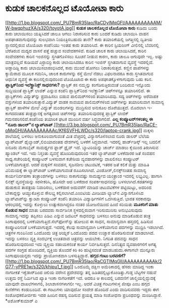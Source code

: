 * ಕುಡುಕ ಚಾಲಕನೊಲ್ಲದ ಟೊಯೋಟಾ ಕಾರು

[[http://1.bp.blogspot.com/_PU7BmR35lao/RaCDyIMqGFI/AAAAAAAAAAM/W-bwqphuzXA/s1600-h/toyotA.jpg][[[http://1.bp.blogspot.com/_PU7BmR35lao/RaCDyIMqGFI/AAAAAAAAAAM/W-bwqphuzXA/s320/toyotA.jpg]]]]
*ಕುಡುಕ ಚಾಲಕನೊಲ್ಲದ ಟೊಯೋಟಾ ಕಾರು*
 ಕುಡಿದು ಬಂದು ಕಾರು ಚಲಾಯಿಸಲು ಯತ್ನಿಸಿದರೆ ಚಾಲೂ ಆಗಲು ನಿರಾಕರಿಸುವ ಕಾರು ಬಂದರೆ
ಕುಡಿದು ಚಲಾಯಿಸಿ ವಾಹನ ಅಪಘಾತವಾಗುವುದನ್ನು ಸುಲಭವಾಗಿ ನಿಯಂತ್ರಿಸಬಹುದು ತಾನೇ? ಕಾರು
ತಯಾರಿಕೆಯಲ್ಲಿ ಜಗತ್ತಿನಲ್ಲಿ ದ್ವಿತೀಯ ಸ್ಥಾನದಲ್ಲಿರುವ ಟೊಯೊಟಾ ಕಂಪೆನಿಯು ಇಂತಹ ಕಾರು
ತಯಾರಿಸಿದೆ. ಈ ಕಾರಿನ ಸ್ಟಿಯರಿಂಗ್ ವೀಲಿನಲ್ಲಿ ಬೆವರಿನಲ್ಲಿ ಬೆರೆತಿರುವ ಮದ್ಯದ ವಾಸನೆ
ಪತ್ತೆ ಹಚ್ಚುವ ಸಂವೇದಕಗಳಿವೆ. ಕುಡಿದ ಚಾಲಕ ಕಾರು ಚಲಾಯಿಸಿದರೆ, ಕಾರಿನ ಸಂವೇದಕಗಳು
ಕಾರಿನ ಇಂಜಿನನ್ನು ಸ್ಥಗಿತಗೊಳಿಸಲು ಸೂಚನೆ ನೀಡುವ ಕಾರಣ, ಕಾರು ಚಾಲೂ ಆಗುವುದೇ ಇಲ್ಲ.
 ಅಷ್ಟು ಮಾತ್ರವಲ್ಲದೆ ಕುಡಿಯದೆ ಎರ್‍ರಾಬಿರ್‍ರಿ ಕಾರು ಚಲಾಯಿಸಿದರೂ ಕಾರಿನ ಇಂಜಿನ್
ಸ್ಥಗಿತವಾಗುವ ವ್ಯವಸ್ಥೆ ಇದರಲ್ಲಿದೆ. ಅಡ್ಡಾದಿಡ್ಡಿ ಕಾರು ಚಲಾಯಿಸಲಾರಂಭಿಸಿದರೆ, ಕಾರು
ಮುಂದೆ ಹೋಗಲು ನಿರಾಕರಿಸುತ್ತದೆ. ಕಣ್ಣಿನ ಪಾಪೆಗಳನ್ನು ಕ್ಯಾಮೆರಾದ ಮೂಲಕ ಗಮನಿಸಿ,
ಚಾಲಕ ಕಾರುಗಳನ್ನು ರಸ್ತೆ ಮೇಲೆ ನೆಡಲು ವಿಫಲನಾದರೂ ಕಾರು ಸ್ಥಗಿತವಾಗುವ ಆಧುನಿಕ
ವ್ಯವಸ್ಥೆ ಈ ಕಾರಿನಲ್ಲಿರುವುದರಿಂದ ಟೊಯೊಟಾದ ಈ ಕಾರು ಅಪಘಾತಕ್ಕೊಳಗಾಗುವುದು ಬಹು
ಕಠಿನ.
*ಪ್ಲಾಸ್ಟಿಕ್‌ನಿಂದ ಇಲೆಕ್ಟ್ರಾನಿಕ್ಸ್ ಸಾಧನಗಳು?*
 ಪ್ಲಾಸ್ಟಿಕ್ ಕಸ ನಮ್ಮನ್ನು ಕಂಗೆಡಿಸುತ್ತಿರುವಂತೆ ಬಂದಿರುವ ಇನ್ನೊಂದು ಸುದ್ದಿಯಂತೆ
ಪ್ಲಾಸ್ಟಿಕ್ ಲಾಜಿಕ್ ಎನ್ನುವ ಕಂಪೆನಿ
ಪ್ಲಾಸ್ಟಿಕ್‌ನಿಂದ ಇಲೆಕ್ಟ್ರಾನಿಕ್ ಚಿಪ್‌ಗಳನ್ನೂ ತಯಾರಿಸಲಿದೆ. ಈ ಪ್ಲಾಸ್ಟಿಕ್‌ಗಳು
ವಿದ್ಯುತ್‌ನ್ನು ಪ್ರವಾಹಿಸಲು ಬಿಡುವ ಪಾಲಿಮರ್‌ಗಳಿಂದ ತಯಾರಿಸಿದವು. ಸದ್ಯ
ಚಿಪ್‌ಗಳನ್ನು ಅರೆವಾಹಕ ವಸ್ತುಗಳಿಂದ ತಯಾರಿಸುತ್ತಾರೆ.ವಿದ್ಯುತ್ ವಾಹಕ ಸಾವಯವ
ಪಾಲಿಮರ್‌ಗಳಿಂದ ಚಿಪ್‌ಗಳನ್ನು ತಯಾರಿಸುವಾಗ ಸಾಮಾನ್ಯ ಪ್ಲಾಸ್ಟಿಕ್‌ ಹಾಳೆಗಳ ಮೇಲೆ
ವಿದ್ಯುತ್ ಮಂಡಲಗಳನ್ನು ಮುದ್ರಿಸುವ ಅನುಕೂಲ ದೊರೆಯುತ್ತದೆ. ಮೊದಲಾಗಿ ಇ-ಕಾಗದದಂತಹ
ತಂತ್ರಜ್ಞಾನಕ್ಕೆ ಅಗತ್ಯವಾದ ಚಿಪ್‌ಗಳನ್ನು ತಯಾರಿಸುವುದರತ್ತ ಪ್ಲಾಸ್ಟಿಕ್ ಲಾಜಿಕ್
ಗಮನಹರಿಸಲಿದೆ.ಕಂಪೆನಿಯ ತಯಾರಿಕ ಘಟಕ ಮುಂದಿನ ವರ್ಷ ಸಿದ್ಧವಾಗಲಿದೆ.
*ಎಲ್ಲ ಕಂಪ್ಯೂಟರ್‌ಗಳಂತಲ್ಲ ಈ "ನೂರು ಡಾಲರ್‍"ನ
ಲ್ಯಾಪ್‌ಟಾಪ್*.[[http://3.bp.blogspot.com/_PU7BmR35lao/RaCE-oMqGHI/AAAAAAAAAAc/Kf6SVFHLWDc/s1600-h/laptop-crank.jpg][[[http://3.bp.blogspot.com/_PU7BmR35lao/RaCE-oMqGHI/AAAAAAAAAAc/Kf6SVFHLWDc/s320/laptop-crank.jpg]]]]
 ಮಕ್ಕಳು ಶಾಲೆಯಲ್ಲಿ ಬಳಸಲು ಅನುಕೂಲವಾಗುವಂತೆ ಮಿತ ವೆಚ್ಚದಲ್ಲಿ ವಿನ್ಯಾಸಗೊಳಿಸಲಾದ
ನೂರು ಡಾಲರ್‌ ಬೆಲೆಯ ಲ್ಯಾಪ್‌ಟಾಪ್ ಥೈಲ್ಯಾಂಡ್,ಲಿಬಿಯಾದಂತಹ ದೇಶಗಳಲ್ಲಿ ಬಳಕೆಗೆ
ಸಿದ್ಧವಾಗಿದೆ. ಇದರಲ್ಲಿ ಹಾರ್ಡ್‌ಡಿಸ್ಕ್ ಇಲ್ಲ ಬದಲಿಗೆ ಐನೂರು ಮೆಗಾಬೈಟ್‌ ಸಾಮರ್ಥ್ಯದ
ಫ್ಲಾಶ್ ಡ್ರೈವ್ ಇದೆ. ಬ್ಯಾಟರಿಯನ್ನು ಚಾರ್ಜ್ ಮಾಡಲು ಕೈಯಿಂದ ತಿರುಗಿಸುವ ಹ್ಯಾಂಡಲ್
ಇದೆ. ಇದು ನಿಸ್ತಂತು ವ್ಯವಸ್ಥೆ ಹೊಂದಿರುವುದರಿಂದ ಇತರ ಲ್ಯಾಪ್‌ಟಾಪ್ ಬಳಕೆದಾರರ ಜತೆ
ಸಂವಹನ ಸಾಧ್ಯ.ಕಚೇರಿಯಲ್ಲಿ ಕಂಪ್ಯೂಟರ್‍ ಬಳಸುವಾಗ ಕಚೇರಿಯ ವ್ಯವಹಾರಗಳನ್ನು ದಾಖಲಿಸಲು
ಕಂಪ್ಯೂಟರ್‍ ಬಳಕೆಯಾಗುತ್ತದೆ. ಆದರೆ ಮಕ್ಕಳಿಗೆ ಸಂವಹನ, ಸೃಜನಶೀಲ ಚಟುವಟಿಕೆ, ಇತರರ
ಜತೆ ಕಲಿಕೆ ಮತ್ತು ಮಾಹಿತಿ ವಿನಿಮಯಕ್ಕೆ ಈ ಲ್ಯಾಪ್‌ಟಾಪ್ ಬಳಕೆಯಾಗುವಂತೆ
ರೂಪಿಸಲಾಗಿದೆ. ವಿಂಡೋಸ್,ಲಿನಕ್ಸ್‌ನಂತಹ ಸಾಮಾನ್ಯ ಕಾರ್ಯನಿರ್ವಹಣಾ ತಂತ್ರಾಂಶಗಳನ್ನು
ಬಳಸಲು ಸಾಕಾಗುವಷ್ಟು ಸಾಮರ್ಥ್ಯದ ಯಂತ್ರಾಂಶ ಇದರಲ್ಲಿ ಲಭ್ಯವಿಲ್ಲ. ಹಾಗಾಗಿ ಲಿನಕ್ಸ್
ವ್ಯವಸ್ಥೆಯನ್ನು ಸರಳೀಕರಿಸಿ, ಹೊಸದೇ ಆದ ಬಳಕೆದಾರ ಸಂಪರ್ಕಸಾಧನವನ್ನು
ಬಳಸಲಾಗಿದೆ.ಕಡತಗಳನ್ನು ಹುಡುಕುವ ತಾಪತ್ರಯ ನಿವಾರಿಸಲು, ಬಳಕೆದಾರ ಅದುವರೆಗೆ ಮಾಡಿದ
ಚಟುವಟಿಕೆಗಳ ಪಟ್ಟಿಯಿಟ್ಟು, ಅದರಿಂದ ಬೇಕಾದ್ದನ್ನು ಆಯ್ದುಕೊಳ್ಳುವ ಸೌಲಭ್ಯ
ಕಲ್ಪಿಸಲಾಗಿದೆ.ಎಂಐಟಿಯ ಮೀಡಿಯಾ ಲ್ಯಾಬ್‌ನ ವಿನ್ಯಾಸಗೊಳಿಸಿದ ಲ್ಯಾಪ್‌ಟಾಪ್‌ನ್ನು
ಕ್ವಾಂಟಾ ಕಂಪ್ಯೂಟರ್‍ ಕಂಪೆನಿ ತಯಾರಿಸಿ ವಿದ್ಯಾರ್ಥಿಗಳಿಗೆ ಒದಗಿಸುತ್ತಿದೆ. ಭಾರತ
ಸರಕಾರವೂ ಆರಂಭದಲ್ಲಿ ಇದನ್ನು ಕೊಳ್ಳುಲು ಉತ್ಸುಕವಾಗಿದ್ದರೂ ನಂತರ ಯೋಜನೆಯಿಂದ ಹಿಂದೆ
ಸರಿಯಿತು
*ಮೂಕರಿಗೆ ಮಾತು ಕೊಡುವ ಸಾಧನ*
 ಮಾತು ಬರದವರು ಸಾರ್ವಜನಿಕ ಸ್ಥಳದಲ್ಲಿರುವಾಗ ಇರಿಸುಮುರಿಸು ಅನುಭವಿಸುವುದು
ಸಾಮಾನ್ಯ.ಇದನ್ನು ತಪ್ಪಿಸಲು ಪಿಡಿಎ ಎನ್ನುವ ಡಿಜಿಟಲ್ ಸಾಧನವನ್ನು ಬಳಸಲು ಅನುವು
ಮಾಡಿಕೊಡುವ ತಂತ್ರ ಸಿಂಗಾಪುರದಲ್ಲಿ ಬಳಕೆಯಾಗುತ್ತಿದೆ.ಸೆಲ್‌ಫೋನ್‌ನ್ನು ಹೋಲುವ ಈ
ಸಾಧನ, ಸಾಮಾನ್ಯವಾಗಿ ಹಸ್ತದಲ್ಲಿ ಹಿಡಿಸುವ ಕಂಪ್ಯೂಟರಿನಂತೆ ಬಳಕೆಯಾಗುತ್ತದೆ. ಇದರಲ್ಲಿ
ಕೆಲವು ಸಾಮಾನ್ಯವಾಗಿ ಬಳಕೆಯಾಗುವ ಪದಗಳನ್ನು ಮುದ್ರಿಸಿ ಇಡಲಾಗಿದೆ. ಚಿತ್ರಗಳ
ಗುಂಪಿನಿಂದ ಒಂದೊಂದು ಚಿತ್ರ ಆಯ್ದರೆ ಒಂದೊಂದು ಪದದ ಉಚ್ಚಾರ ಹೊರಡಿಸುವಂತೆ ಮಾಡಲಾಗಿದೆ.
ಇದನ್ನು ಬಳಸಲು ವ್ಯಕ್ತಿ ಸಂದರ್ಭಕ್ಕೆ ಉಚಿತವಾದ ಚಿತ್ರವನ್ನು ಆಯಬೇಕು. ನಿಗದಿತ
ಪದವನ್ನು ಸಾಧನ ಹೊರಡಿಸುವುದರಿಂದ ಇದು ವ್ಯಕ್ತಿಯ ಸಹಾಯಕನಂತೆ ಕಾರ್ಯ ನಿರ್ವಹಿಸುತ್ತದೆ.
ದಿನನಿತ್ಯದ ವ್ಯವಹಾರಗಳಿಗೆ ಅಗತ್ಯ ಪದಗಳ ಸಂಗ್ರಹ ಹೊಂದಿದರೆ, ವ್ಯಕ್ತಿಯ ತೊಂದರೆ ಕಿರಿ
ಕಿರಿ ಹುಟ್ಟಿಸದಂತೆ ಮಾಡಬಹುದು.ಈಗಾಗಲೇ ಮುನ್ನೂರು ಸಿಂಗಾಪುರಿಯನ್ನರು ಇದನ್ನು
ಪ್ರಾಯೋಗಿಕವಾಗಿ ಬಳಸುತ್ತಿದ್ದಾರೆ.
*ಹಗ್ಗದ ಗಂಟು
ಬರವಣಿಗೆ?*[[http://1.bp.blogspot.com/_PU7BmR35lao/RaCGTIMqGII/AAAAAAAAAAk/2G77-yPRE1w/s1600-h/khipu1_f.jpg][[[http://1.bp.blogspot.com/_PU7BmR35lao/RaCGTIMqGII/AAAAAAAAAAk/2G77-yPRE1w/s320/khipu1_f.jpg]]]]
 ಒಂದೊಮ್ಮೆ ದಕ್ಷಿಣ ಅಮೆರಿಕಾದಲ್ಲಿ ಹೆಸರು ಮಾಡಿದ್ದ ಇಂಕಾ ನಾಗರೀಕತೆ ಇಕ್ವೆಡಾರ್‌ದಿಂದ
ಚಿಲಿಯ ವರೆಗಿನ ಪ್ರದೇಶವನ್ನು ತನ್ನ ಹಿಡಿತದಲ್ಲಿಟ್ಟುಕೊಂಡಿತ್ತು.ಗುಡ್ಡ ಬೆಟ್ಟಗಳ
ನಡುವೆ ಉತ್ತಮ ರಸ್ತೆ ನಿರ್ಮಿಸಿದ ಖ್ಯಾತಿ ಇಂಕಾ ನಾಗರೀಕತೆಗೆ ಇದೆ. ಆದರೂ ಆ ಕಾಲದಲ್ಲಿ
ಬರವಣಿಗೆ ಚಾಲ್ತಿಯಲ್ಲಿದ್ದುದಕ್ಕೆ ಯಾವುದೇ ದಾಖಲೆಗಳಾಗಲಿ, ಶಿಲಾಶಾಸನಗಳಾಗಲೀ ಇಲ್ಲ.
ಆದರೆ ವಿಚಿತ್ರ ಗಂಟುಗಳುಳ್ಳ ಖೀಪೂ ಎಂಬ ಹಗ್ಗದ ಕುಣಿಕೆಗಳು ಕಂಡುಬಂದಿವೆ. ಈ ಗಂಟುಗಳು
ಯಾವುದೋ ಸಂದೇಶ ಹೊಂದಿದೆ ಎಂದು ವಾದಿಸುವವರು ಇದ್ದರು ಈಗ ಸಂಶೋಧಕರೋರ್ವರು ಇದರ ಹಿಂದಿನ
ರಹಸ್ಯ ಬಿಡಿಸುವ ಪ್ರಯತ್ನ ಮಾಡಿ ಸಂಶೋಧನಾ ಪ್ರಬಂಧವನ್ನು ಮಂಡಿಸಿದ್ದಾರೆ.
*ಅಶೋಕ್‌ಕುಮಾರ್‍ ಎ
